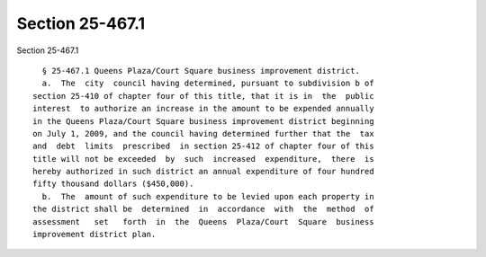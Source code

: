 Section 25-467.1
================

Section 25-467.1 ::    
        
     
        § 25-467.1 Queens Plaza/Court Square business improvement district.
        a.  The  city  council having determined, pursuant to subdivision b of
      section 25-410 of chapter four of this title, that it is in  the  public
      interest  to authorize an increase in the amount to be expended annually
      in the Queens Plaza/Court Square business improvement district beginning
      on July 1, 2009, and the council having determined further that the  tax
      and  debt  limits  prescribed  in section 25-412 of chapter four of this
      title will not be exceeded  by  such  increased  expenditure,  there  is
      hereby authorized in such district an annual expenditure of four hundred
      fifty thousand dollars ($450,000).
        b.  The  amount of such expenditure to be levied upon each property in
      the district shall be  determined  in  accordance  with  the  method  of
      assessment   set   forth  in  the  Queens  Plaza/Court  Square  business
      improvement district plan.
    
    
    
    
    
    
    
